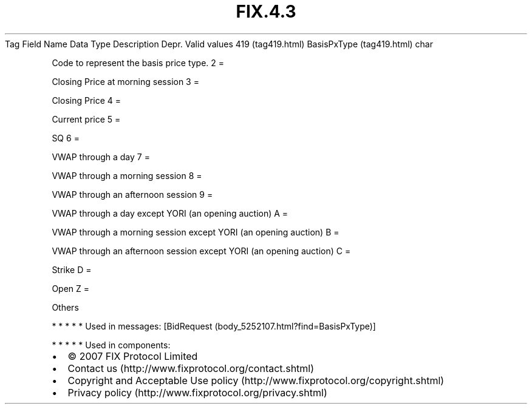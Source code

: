 .TH FIX.4.3 "" "" "Tag #419"
Tag
Field Name
Data Type
Description
Depr.
Valid values
419 (tag419.html)
BasisPxType (tag419.html)
char
.PP
Code to represent the basis price type.
2
=
.PP
Closing Price at morning session
3
=
.PP
Closing Price
4
=
.PP
Current price
5
=
.PP
SQ
6
=
.PP
VWAP through a day
7
=
.PP
VWAP through a morning session
8
=
.PP
VWAP through an afternoon session
9
=
.PP
VWAP through a day except YORI (an opening auction)
A
=
.PP
VWAP through a morning session except YORI (an opening auction)
B
=
.PP
VWAP through an afternoon session except YORI (an opening auction)
C
=
.PP
Strike
D
=
.PP
Open
Z
=
.PP
Others
.PP
   *   *   *   *   *
Used in messages:
[BidRequest (body_5252107.html?find=BasisPxType)]
.PP
   *   *   *   *   *
Used in components:

.PD 0
.P
.PD

.PP
.PP
.IP \[bu] 2
© 2007 FIX Protocol Limited
.IP \[bu] 2
Contact us (http://www.fixprotocol.org/contact.shtml)
.IP \[bu] 2
Copyright and Acceptable Use policy (http://www.fixprotocol.org/copyright.shtml)
.IP \[bu] 2
Privacy policy (http://www.fixprotocol.org/privacy.shtml)
